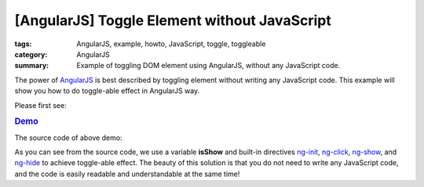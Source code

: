 [AngularJS] Toggle Element without JavaScript
#############################################

:tags: AngularJS, example, howto, JavaScript, toggle, toggleable
:category: AngularJS
:summary: Example of toggling DOM element using AngularJS, without any JavaScript code.


The power of `AngularJS <https://angularjs.org/>`_ is best described by toggling element without writing any JavaScript code. This example will show you how to do toggle-able effect in AngularJS way.

Please first see:

.. rubric:: `Demo <{filename}ngtoggle.html>`_

The source code of above demo:

.. show_github_file:: siongui userpages content/articles/2013/06/22/ngtoggle.html

As you can see from the source code, we use a variable **isShow** and built-in directives `ng-init <https://docs.angularjs.org/api/ng/directive/ngInit>`_, `ng-click <https://docs.angularjs.org/api/ng/directive/ngClick>`_, `ng-show <https://docs.angularjs.org/api/ng/directive/ngShow>`_, and `ng-hide <https://docs.angularjs.org/api/ng/directive/ngHide>`_ to achieve toggle-able effect. The beauty of this solution is that you do not need to write any JavaScript code, and the code is easily readable and understandable at the same time!
